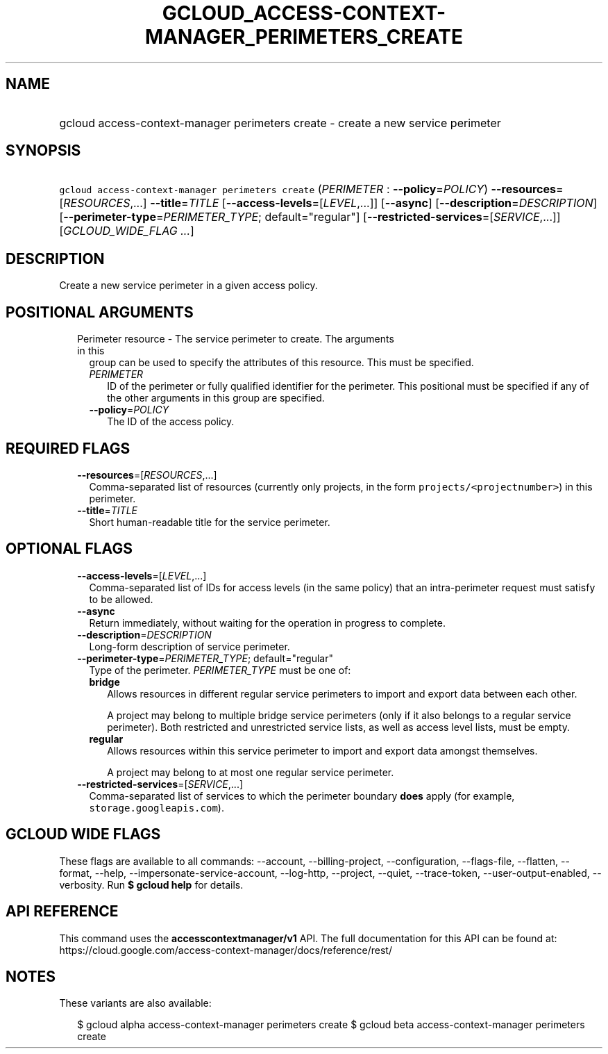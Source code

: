 
.TH "GCLOUD_ACCESS\-CONTEXT\-MANAGER_PERIMETERS_CREATE" 1



.SH "NAME"
.HP
gcloud access\-context\-manager perimeters create \- create a new service perimeter



.SH "SYNOPSIS"
.HP
\f5gcloud access\-context\-manager perimeters create\fR (\fIPERIMETER\fR\ :\ \fB\-\-policy\fR=\fIPOLICY\fR) \fB\-\-resources\fR=[\fIRESOURCES\fR,...] \fB\-\-title\fR=\fITITLE\fR [\fB\-\-access\-levels\fR=[\fILEVEL\fR,...]] [\fB\-\-async\fR] [\fB\-\-description\fR=\fIDESCRIPTION\fR] [\fB\-\-perimeter\-type\fR=\fIPERIMETER_TYPE\fR;\ default="regular"] [\fB\-\-restricted\-services\fR=[\fISERVICE\fR,...]] [\fIGCLOUD_WIDE_FLAG\ ...\fR]



.SH "DESCRIPTION"

Create a new service perimeter in a given access policy.



.SH "POSITIONAL ARGUMENTS"

.RS 2m
.TP 2m

Perimeter resource \- The service perimeter to create. The arguments in this
group can be used to specify the attributes of this resource. This must be
specified.

.RS 2m
.TP 2m
\fIPERIMETER\fR
ID of the perimeter or fully qualified identifier for the perimeter. This
positional must be specified if any of the other arguments in this group are
specified.

.TP 2m
\fB\-\-policy\fR=\fIPOLICY\fR
The ID of the access policy.


.RE
.RE
.sp

.SH "REQUIRED FLAGS"

.RS 2m
.TP 2m
\fB\-\-resources\fR=[\fIRESOURCES\fR,...]
Comma\-separated list of resources (currently only projects, in the form
\f5projects/<projectnumber>\fR) in this perimeter.

.TP 2m
\fB\-\-title\fR=\fITITLE\fR
Short human\-readable title for the service perimeter.


.RE
.sp

.SH "OPTIONAL FLAGS"

.RS 2m
.TP 2m
\fB\-\-access\-levels\fR=[\fILEVEL\fR,...]
Comma\-separated list of IDs for access levels (in the same policy) that an
intra\-perimeter request must satisfy to be allowed.

.TP 2m
\fB\-\-async\fR
Return immediately, without waiting for the operation in progress to complete.

.TP 2m
\fB\-\-description\fR=\fIDESCRIPTION\fR
Long\-form description of service perimeter.

.TP 2m
\fB\-\-perimeter\-type\fR=\fIPERIMETER_TYPE\fR; default="regular"
Type of the perimeter. \fIPERIMETER_TYPE\fR must be one of:

.RS 2m
.TP 2m
\fBbridge\fR
Allows resources in different regular service perimeters to import and export
data between each other.

A project may belong to multiple bridge service perimeters (only if it also
belongs to a regular service perimeter). Both restricted and unrestricted
service lists, as well as access level lists, must be empty.

.TP 2m
\fBregular\fR
Allows resources within this service perimeter to import and export data amongst
themselves.

A project may belong to at most one regular service perimeter.

.RE
.sp


.TP 2m
\fB\-\-restricted\-services\fR=[\fISERVICE\fR,...]
Comma\-separated list of services to which the perimeter boundary \fBdoes\fR
apply (for example, \f5storage.googleapis.com\fR).


.RE
.sp

.SH "GCLOUD WIDE FLAGS"

These flags are available to all commands: \-\-account, \-\-billing\-project,
\-\-configuration, \-\-flags\-file, \-\-flatten, \-\-format, \-\-help,
\-\-impersonate\-service\-account, \-\-log\-http, \-\-project, \-\-quiet,
\-\-trace\-token, \-\-user\-output\-enabled, \-\-verbosity. Run \fB$ gcloud
help\fR for details.



.SH "API REFERENCE"

This command uses the \fBaccesscontextmanager/v1\fR API. The full documentation
for this API can be found at:
https://cloud.google.com/access\-context\-manager/docs/reference/rest/



.SH "NOTES"

These variants are also available:

.RS 2m
$ gcloud alpha access\-context\-manager perimeters create
$ gcloud beta access\-context\-manager perimeters create
.RE

